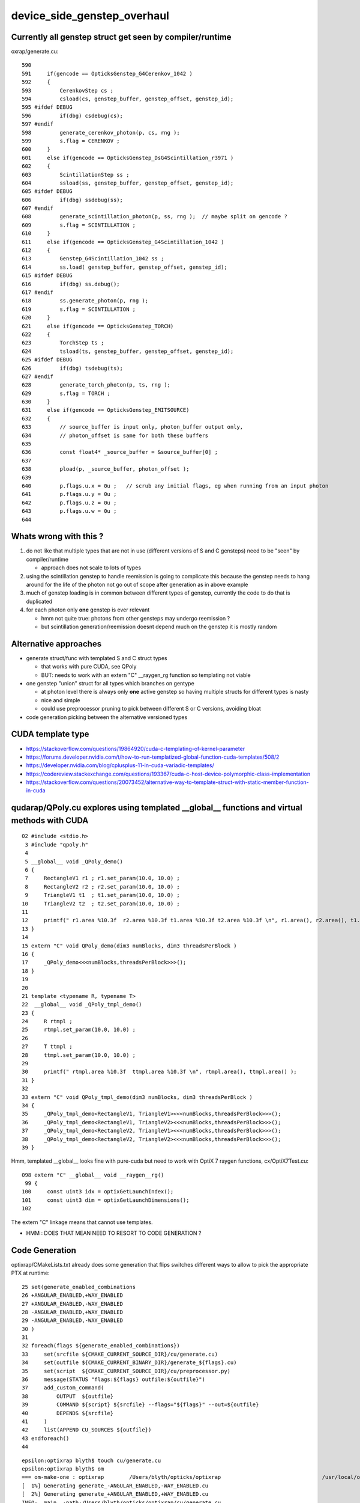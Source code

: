 device_side_genstep_overhaul
=====================================

Currently all genstep struct get seen by compiler/runtime
----------------------------------------------------------------

oxrap/generate.cu::

    590 
    591     if(gencode == OpticksGenstep_G4Cerenkov_1042 )
    592     {
    593         CerenkovStep cs ;
    594         csload(cs, genstep_buffer, genstep_offset, genstep_id);
    595 #ifdef DEBUG
    596         if(dbg) csdebug(cs);
    597 #endif
    598         generate_cerenkov_photon(p, cs, rng );
    599         s.flag = CERENKOV ;
    600     }
    601     else if(gencode == OpticksGenstep_DsG4Scintillation_r3971 )
    602     {
    603         ScintillationStep ss ;
    604         ssload(ss, genstep_buffer, genstep_offset, genstep_id);
    605 #ifdef DEBUG
    606         if(dbg) ssdebug(ss);
    607 #endif
    608         generate_scintillation_photon(p, ss, rng );  // maybe split on gencode ?
    609         s.flag = SCINTILLATION ;
    610     }
    611     else if(gencode == OpticksGenstep_G4Scintillation_1042 )
    612     {
    613         Genstep_G4Scintillation_1042 ss ;
    614         ss.load( genstep_buffer, genstep_offset, genstep_id);
    615 #ifdef DEBUG
    616         if(dbg) ss.debug();
    617 #endif
    618         ss.generate_photon(p, rng );
    619         s.flag = SCINTILLATION ;
    620     }
    621     else if(gencode == OpticksGenstep_TORCH)
    622     {
    623         TorchStep ts ;
    624         tsload(ts, genstep_buffer, genstep_offset, genstep_id);
    625 #ifdef DEBUG
    626         if(dbg) tsdebug(ts);
    627 #endif
    628         generate_torch_photon(p, ts, rng );
    629         s.flag = TORCH ;
    630     }
    631     else if(gencode == OpticksGenstep_EMITSOURCE)
    632     {
    633         // source_buffer is input only, photon_buffer output only, 
    634         // photon_offset is same for both these buffers
    635 
    636         const float4* _source_buffer = &source_buffer[0] ;
    637 
    638         pload(p, _source_buffer, photon_offset );
    639 
    640         p.flags.u.x = 0u ;   // scrub any initial flags, eg when running from an input photon  
    641         p.flags.u.y = 0u ;
    642         p.flags.u.z = 0u ;
    643         p.flags.u.w = 0u ;
    644 



Whats wrong with this ?
--------------------------

1. do not like that multiple types that are not in use (different versions of S and C gensteps) need to be "seen" by compiler/runtime

   * approach does not scale to lots of types

2. using the scintillation genstep to handle reemission is going to complicate this because the genstep needs
   to hang around for the life of the photon not go out of scope after generation as in above example

3. much of genstep loading is in common between different types of genstep, currently the code to do that is duplicated

4. for each photon only **one** genstep is ever relevant

   * hmm not quite true: photons from other gensteps may undergo reemission ?
   * but scintillation generation/reemission doesnt depend much on the genstep it is mostly random




Alternative approaches
-------------------------

* generate struct/func with templated S and C struct types

  * that works with pure CUDA, see QPoly 
  * BUT: needs to work with an extern "C" __raygen_rg function so templating not viable

* one genstep "union" struct for all types which branches on gentype

  * at photon level there is always only **one** active genstep so having multiple structs for different types is nasty  
  * nice and simple
  * could use preprocessor pruning to pick between different S or C versions, avoiding bloat   
  
* code generation picking between the alternative versioned types 



CUDA template type
--------------------

* https://stackoverflow.com/questions/19864920/cuda-c-templating-of-kernel-parameter

* https://forums.developer.nvidia.com/t/how-to-run-templatized-global-function-cuda-templates/508/2

* https://developer.nvidia.com/blog/cplusplus-11-in-cuda-variadic-templates/

* https://codereview.stackexchange.com/questions/193367/cuda-c-host-device-polymorphic-class-implementation

* https://stackoverflow.com/questions/20073452/alternative-way-to-template-struct-with-static-member-function-in-cuda



qudarap/QPoly.cu explores using templated __global__ functions and virtual methods with CUDA
------------------------------------------------------------------------------------------------

::

     02 #include <stdio.h>
      3 #include "qpoly.h"
      4 
      5 __global__ void _QPoly_demo()
      6 {
      7     RectangleV1 r1 ; r1.set_param(10.0, 10.0) ;
      8     RectangleV2 r2 ; r2.set_param(10.0, 10.0) ;
      9     TriangleV1 t1  ; t1.set_param(10.0, 10.0) ;
     10     TriangleV2 t2  ; t2.set_param(10.0, 10.0) ;
     11 
     12     printf(" r1.area %10.3f  r2.area %10.3f t1.area %10.3f t2.area %10.3f \n", r1.area(), r2.area(), t1.area(), t2.area() );
     13 }
     14 
     15 extern "C" void QPoly_demo(dim3 numBlocks, dim3 threadsPerBlock )
     16 {
     17     _QPoly_demo<<<numBlocks,threadsPerBlock>>>();
     18 }
     19 
     20 
     21 template <typename R, typename T>
     22  __global__ void _QPoly_tmpl_demo()
     23 {
     24     R rtmpl ;
     25     rtmpl.set_param(10.0, 10.0) ;
     26 
     27     T ttmpl ;
     28     ttmpl.set_param(10.0, 10.0) ;
     29 
     30     printf(" rtmpl.area %10.3f  ttmpl.area %10.3f \n", rtmpl.area(), ttmpl.area() );
     31 }
     32 
     33 extern "C" void QPoly_tmpl_demo(dim3 numBlocks, dim3 threadsPerBlock )
     34 {
     35     _QPoly_tmpl_demo<RectangleV1, TriangleV1><<<numBlocks,threadsPerBlock>>>();
     36     _QPoly_tmpl_demo<RectangleV1, TriangleV2><<<numBlocks,threadsPerBlock>>>();
     37     _QPoly_tmpl_demo<RectangleV2, TriangleV1><<<numBlocks,threadsPerBlock>>>();
     38     _QPoly_tmpl_demo<RectangleV2, TriangleV2><<<numBlocks,threadsPerBlock>>>();
     39 }




Hmm, templated __global__ looks fine with pure-cuda but need to work with OptiX 7 raygen functions, cx/OptiX7Test.cu::

    098 extern "C" __global__ void __raygen__rg()
     99 {
    100     const uint3 idx = optixGetLaunchIndex();
    101     const uint3 dim = optixGetLaunchDimensions();
    102 
     
The extern "C" linkage means that cannot use templates.

* HMM : DOES THAT MEAN NEED TO RESORT TO CODE GENERATION ? 


Code Generation
------------------


optixrap/CMakeLists.txt already does some generation that flips switches different ways to 
allow to pick the appropriate PTX at runtime::

     25 set(generate_enabled_combinations
     26 +ANGULAR_ENABLED,+WAY_ENABLED
     27 +ANGULAR_ENABLED,-WAY_ENABLED
     28 -ANGULAR_ENABLED,+WAY_ENABLED
     29 -ANGULAR_ENABLED,-WAY_ENABLED
     30 )
     31 
     32 foreach(flags ${generate_enabled_combinations})
     33     set(srcfile ${CMAKE_CURRENT_SOURCE_DIR}/cu/generate.cu)
     34     set(outfile ${CMAKE_CURRENT_BINARY_DIR}/generate_${flags}.cu)
     35     set(script  ${CMAKE_CURRENT_SOURCE_DIR}/cu/preprocessor.py)
     36     message(STATUS "flags:${flags} outfile:${outfile}")
     37     add_custom_command(
     38         OUTPUT  ${outfile}
     39         COMMAND ${script} ${srcfile} --flags="${flags}" --out=${outfile}
     40         DEPENDS ${srcfile}
     41     )
     42     list(APPEND CU_SOURCES ${outfile})
     43 endforeach()
     44 


::

    epsilon:optixrap blyth$ touch cu/generate.cu
    epsilon:optixrap blyth$ om
    === om-make-one : optixrap        /Users/blyth/opticks/optixrap                                /usr/local/opticks/build/optixrap                            
    [  1%] Generating generate_-ANGULAR_ENABLED,-WAY_ENABLED.cu
    [  2%] Generating generate_+ANGULAR_ENABLED,+WAY_ENABLED.cu
    INFO:__main__:path:/Users/blyth/opticks/optixrap/cu/generate.cu
    INFO:__main__:path:/Users/blyth/opticks/optixrap/cu/generate.cu
    INFO:__main__:flags:+ANGULAR_ENABLED,+WAY_ENABLED
    INFO:__main__:flags:-ANGULAR_ENABLED,-WAY_ENABLED
    INFO:__main__:writing to /usr/local/opticks/build/optixrap/generate_-ANGULAR_ENABLED,-WAY_ENABLED.cu 
    INFO:__main__:writing to /usr/local/opticks/build/optixrap/generate_+ANGULAR_ENABLED,+WAY_ENABLED.cu 
    [  3%] Generating generate_-ANGULAR_ENABLED,+WAY_ENABLED.cu
    [  3%] Generating generate_+ANGULAR_ENABLED,-WAY_ENABLED.cu
    INFO:__main__:path:/Users/blyth/opticks/optixrap/cu/generate.cu
    INFO:__main__:path:/Users/blyth/opticks/optixrap/cu/generate.cu
    INFO:__main__:flags:+ANGULAR_ENABLED,-WAY_ENABLED
    INFO:__main__:flags:-ANGULAR_ENABLED,+WAY_ENABLED
    INFO:__main__:writing to /usr/local/opticks/build/optixrap/generate_+ANGULAR_ENABLED,-WAY_ENABLED.cu 
    INFO:__main__:writing to /usr/local/opticks/build/optixrap/generate_-ANGULAR_ENABLED,+WAY_ENABLED.cu 
    [  5%] Building NVCC ptx file OptiXRap_generated_generate_+ANGULAR_ENABLED,+WAY_ENABLED.cu.ptx
    [  5%] Building NVCC ptx file OptiXRap_generated_generate_-ANGULAR_ENABLED,-WAY_ENABLED.cu.ptx
    [  6%] Building NVCC ptx file OptiXRap_generated_generate_+ANGULAR_ENABLED,-WAY_ENABLED.cu.ptx
    [  6%] Building NVCC ptx file OptiXRap_generated_generate_-ANGULAR_ENABLED,+WAY_ENABLED.cu.ptx
    [ 41%] Built target OptiXRap
    [ 45%] Built target OSensorLibTest
    [ 45%] Built target OCtx3dTest
    [ 49%] Built target ORngTest
    [ 49%] Built target interpolationTest


cu/preprocessor.py acts on the flags, commenting the generated source, eg::

    722 //// #ifdef ANGULAR_ENABLED 
    723 ////     PerRayData_angular_propagate prd ; 
    724 //// #else 
    725     PerRayData_propagate prd ;
    726 //// #endif 
    727 











